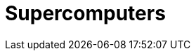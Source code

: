 = Supercomputers
:page-layout: toolboxes
:page-tags: toolbox, catalog, supercomputers
:parent-catalogs: catalog-index
:page-illustration: images/stock-supercomputer.jpg